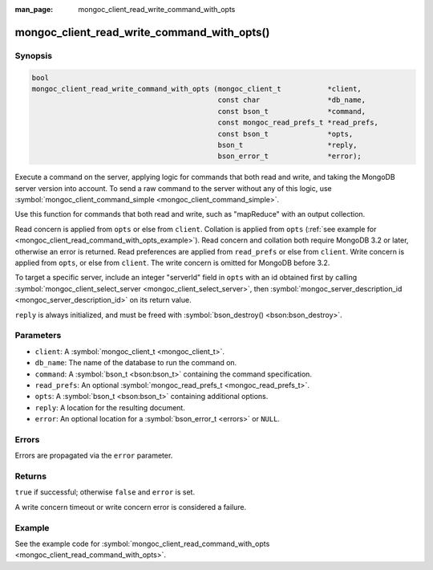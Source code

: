 :man_page: mongoc_client_read_write_command_with_opts

mongoc_client_read_write_command_with_opts()
============================================

Synopsis
--------

.. code-block:: none

  bool
  mongoc_client_read_write_command_with_opts (mongoc_client_t           *client,
                                              const char                *db_name,
                                              const bson_t              *command,
                                              const mongoc_read_prefs_t *read_prefs,
                                              const bson_t              *opts,
                                              bson_t                    *reply,
                                              bson_error_t              *error);

Execute a command on the server, applying logic for commands that both read and write, and taking the MongoDB server version into account. To send a raw command to the server without any of this logic, use :symbol:`mongoc_client_command_simple <mongoc_client_command_simple>`.

Use this function for commands that both read and write, such as "mapReduce" with an output collection.

Read concern is applied from ``opts`` or else from ``client``. Collation is applied from ``opts`` (:ref:`see example for  <mongoc_client_read_command_with_opts_example>`). Read concern and collation both require MongoDB 3.2 or later, otherwise an error is returned. Read preferences are applied from ``read_prefs`` or else from ``client``. Write concern is applied from ``opts``, or else from ``client``. The write concern is omitted for MongoDB before 3.2.

To target a specific server, include an integer "serverId" field in ``opts`` with an id obtained first by calling :symbol:`mongoc_client_select_server <mongoc_client_select_server>`, then :symbol:`mongoc_server_description_id <mongoc_server_description_id>` on its return value.

``reply`` is always initialized, and must be freed with :symbol:`bson_destroy() <bson:bson_destroy>`.

Parameters
----------

* ``client``: A :symbol:`mongoc_client_t <mongoc_client_t>`.
* ``db_name``: The name of the database to run the command on.
* ``command``: A :symbol:`bson_t <bson:bson_t>` containing the command specification.
* ``read_prefs``: An optional :symbol:`mongoc_read_prefs_t <mongoc_read_prefs_t>`.
* ``opts``: A :symbol:`bson_t <bson:bson_t>` containing additional options.
* ``reply``: A location for the resulting document.
* ``error``: An optional location for a :symbol:`bson_error_t <errors>` or ``NULL``.

Errors
------

Errors are propagated via the ``error`` parameter.

Returns
-------

``true`` if successful; otherwise ``false`` and ``error`` is set.

A write concern timeout or write concern error is considered a failure.

Example
-------

See the example code for :symbol:`mongoc_client_read_command_with_opts <mongoc_client_read_command_with_opts>`.

